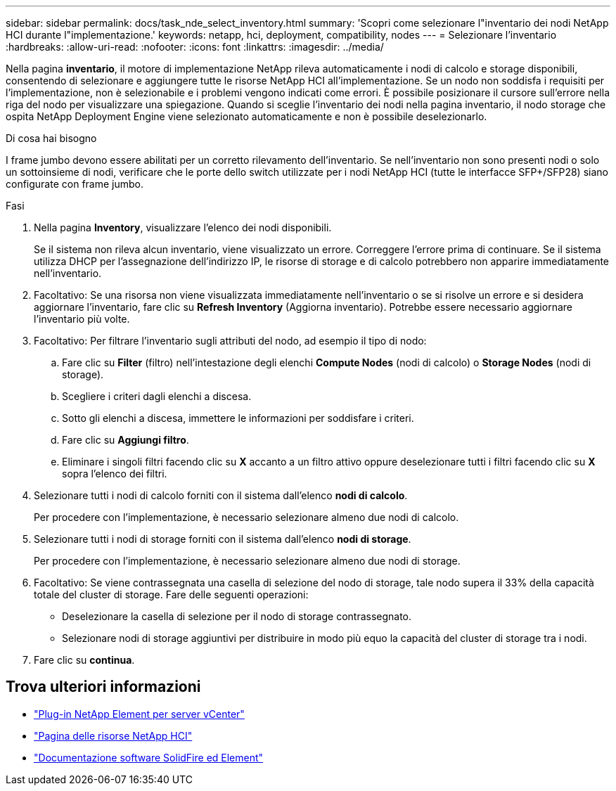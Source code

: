 ---
sidebar: sidebar 
permalink: docs/task_nde_select_inventory.html 
summary: 'Scopri come selezionare l"inventario dei nodi NetApp HCI durante l"implementazione.' 
keywords: netapp, hci, deployment, compatibility, nodes 
---
= Selezionare l'inventario
:hardbreaks:
:allow-uri-read: 
:nofooter: 
:icons: font
:linkattrs: 
:imagesdir: ../media/


[role="lead"]
Nella pagina *inventario*, il motore di implementazione NetApp rileva automaticamente i nodi di calcolo e storage disponibili, consentendo di selezionare e aggiungere tutte le risorse NetApp HCI all'implementazione. Se un nodo non soddisfa i requisiti per l'implementazione, non è selezionabile e i problemi vengono indicati come errori. È possibile posizionare il cursore sull'errore nella riga del nodo per visualizzare una spiegazione. Quando si sceglie l'inventario dei nodi nella pagina inventario, il nodo storage che ospita NetApp Deployment Engine viene selezionato automaticamente e non è possibile deselezionarlo.

.Di cosa hai bisogno
I frame jumbo devono essere abilitati per un corretto rilevamento dell'inventario. Se nell'inventario non sono presenti nodi o solo un sottoinsieme di nodi, verificare che le porte dello switch utilizzate per i nodi NetApp HCI (tutte le interfacce SFP+/SFP28) siano configurate con frame jumbo.

.Fasi
. Nella pagina *Inventory*, visualizzare l'elenco dei nodi disponibili.
+
Se il sistema non rileva alcun inventario, viene visualizzato un errore. Correggere l'errore prima di continuare. Se il sistema utilizza DHCP per l'assegnazione dell'indirizzo IP, le risorse di storage e di calcolo potrebbero non apparire immediatamente nell'inventario.

. Facoltativo: Se una risorsa non viene visualizzata immediatamente nell'inventario o se si risolve un errore e si desidera aggiornare l'inventario, fare clic su *Refresh Inventory* (Aggiorna inventario). Potrebbe essere necessario aggiornare l'inventario più volte.
. Facoltativo: Per filtrare l'inventario sugli attributi del nodo, ad esempio il tipo di nodo:
+
.. Fare clic su *Filter* (filtro) nell'intestazione degli elenchi *Compute Nodes* (nodi di calcolo) o *Storage Nodes* (nodi di storage).
.. Scegliere i criteri dagli elenchi a discesa.
.. Sotto gli elenchi a discesa, immettere le informazioni per soddisfare i criteri.
.. Fare clic su *Aggiungi filtro*.
.. Eliminare i singoli filtri facendo clic su *X* accanto a un filtro attivo oppure deselezionare tutti i filtri facendo clic su *X* sopra l'elenco dei filtri.


. Selezionare tutti i nodi di calcolo forniti con il sistema dall'elenco *nodi di calcolo*.
+
Per procedere con l'implementazione, è necessario selezionare almeno due nodi di calcolo.

. Selezionare tutti i nodi di storage forniti con il sistema dall'elenco *nodi di storage*.
+
Per procedere con l'implementazione, è necessario selezionare almeno due nodi di storage.

. Facoltativo: Se viene contrassegnata una casella di selezione del nodo di storage, tale nodo supera il 33% della capacità totale del cluster di storage. Fare delle seguenti operazioni:
+
** Deselezionare la casella di selezione per il nodo di storage contrassegnato.
** Selezionare nodi di storage aggiuntivi per distribuire in modo più equo la capacità del cluster di storage tra i nodi.


. Fare clic su *continua*.




== Trova ulteriori informazioni

* https://docs.netapp.com/us-en/vcp/index.html["Plug-in NetApp Element per server vCenter"^]
* https://www.netapp.com/us/documentation/hci.aspx["Pagina delle risorse NetApp HCI"^]
* https://docs.netapp.com/us-en/element-software/index.html["Documentazione software SolidFire ed Element"^]

